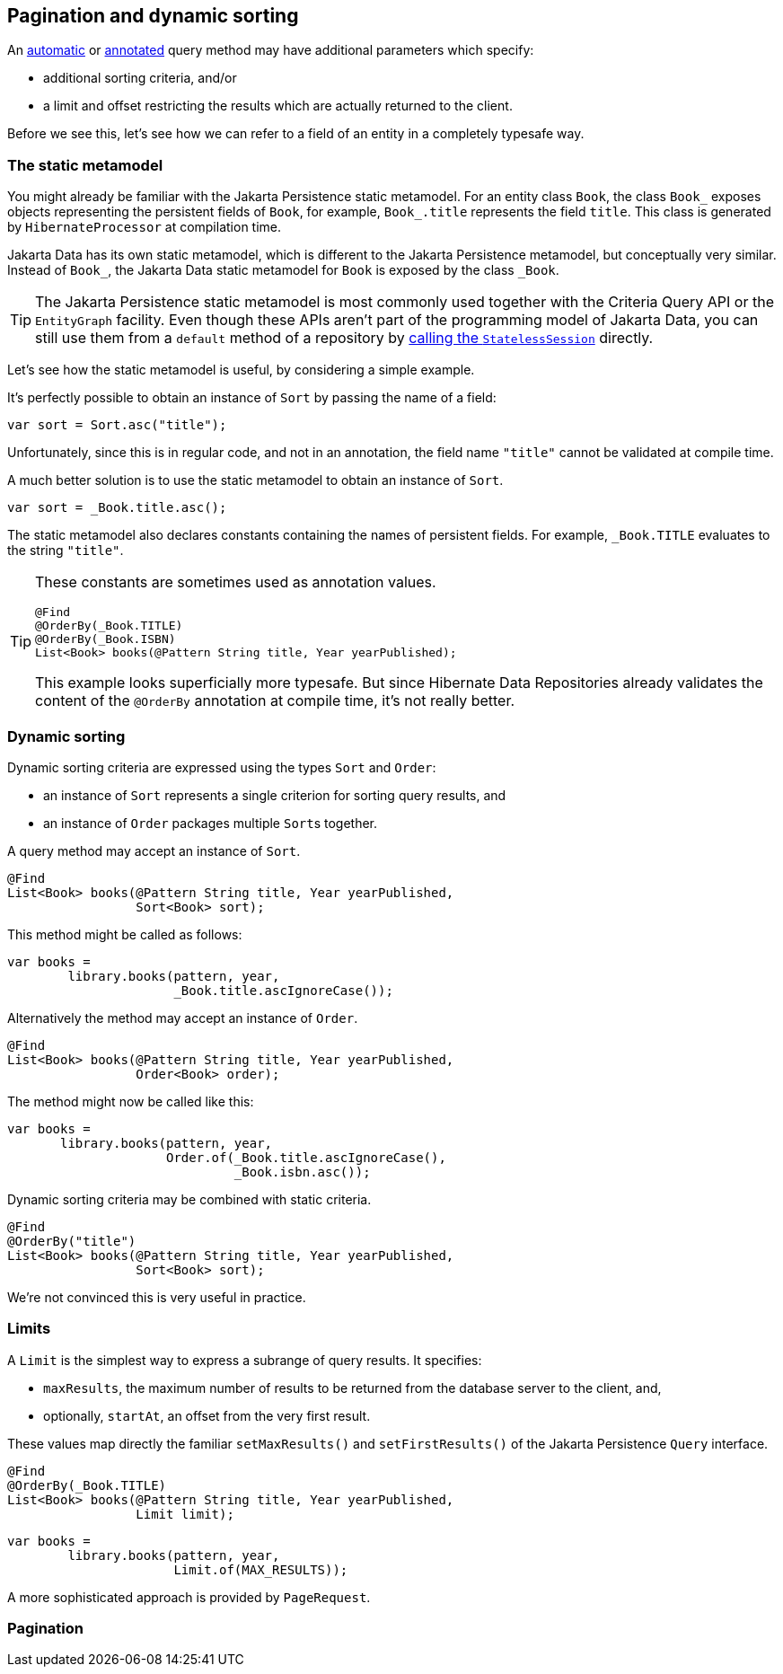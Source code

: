 [[pagination]]
== Pagination and dynamic sorting

An <<find-method,automatic>> or <<query-method,annotated>> query method may have additional parameters which specify:

- additional sorting criteria, and/or
- a limit and offset restricting the results which are actually returned to the client.

Before we see this, let's see how we can refer to a field of an entity in a completely typesafe way.

=== The static metamodel

You might already be familiar with the Jakarta Persistence static metamodel.
For an entity class `Book`, the class `Book_` exposes objects representing the persistent fields of `Book`, for example, `Book_.title` represents the field `title`.
This class is generated by `HibernateProcessor` at compilation time.

Jakarta Data has its own static metamodel, which is different to the Jakarta Persistence metamodel, but conceptually very similar. Instead of `Book_`, the Jakarta Data static metamodel for `Book` is exposed by the class `_Book`.

[TIP]
====
The Jakarta Persistence static metamodel is most commonly used together with the Criteria Query API or the `EntityGraph` facility.
Even though these APIs aren't part of the programming model of Jakarta Data, you can still use them from a `default` method of a repository by <<resource-accessor-method,calling the `StatelessSession`>> directly.
====

Let's see how the static metamodel is useful, by considering a simple example.

It's perfectly possible to obtain an instance of `Sort` by passing the name of a field:

[source,java]
----
var sort = Sort.asc("title");
----

Unfortunately, since this is in regular code, and not in an annotation, the field name `"title"` cannot be validated at compile time.

A much better solution is to use the static metamodel to obtain an instance of `Sort`.

[source,java]
----
var sort = _Book.title.asc();
----

The static metamodel also declares constants containing the names of persistent fields.
For example, `_Book.TITLE` evaluates to the string `"title"`.

[TIP]
====
These constants are sometimes used as annotation values.

[source,java]
----
@Find
@OrderBy(_Book.TITLE)
@OrderBy(_Book.ISBN)
List<Book> books(@Pattern String title, Year yearPublished);
----

This example looks superficially more typesafe.
But since Hibernate Data Repositories already validates the content of the `@OrderBy` annotation at compile time, it's not really better.
====

=== Dynamic sorting

Dynamic sorting criteria are expressed using the types `Sort` and `Order`:

- an instance of `Sort` represents a single criterion for sorting query results, and
- an instance of `Order` packages multiple ``Sort``s together.

A query method may accept an instance of `Sort`.

[source,java]
----
@Find
List<Book> books(@Pattern String title, Year yearPublished,
                 Sort<Book> sort);
----

This method might be called as follows:

[source,java]
----
var books =
        library.books(pattern, year,
                      _Book.title.ascIgnoreCase());
----

Alternatively the method may accept an instance of `Order`.

[source,java]
----
@Find
List<Book> books(@Pattern String title, Year yearPublished,
                 Order<Book> order);
----

The method might now be called like this:

[source,java]
----
var books =
       library.books(pattern, year,
                     Order.of(_Book.title.ascIgnoreCase(),
                              _Book.isbn.asc());
----

Dynamic sorting criteria may be combined with static criteria.

[source,java]
----
@Find
@OrderBy("title")
List<Book> books(@Pattern String title, Year yearPublished,
                 Sort<Book> sort);
----

We're not convinced this is very useful in practice.

=== Limits

A `Limit` is the simplest way to express a subrange of query results.
It specifies:

- `maxResults`, the maximum number of results to be returned from the database server to the client, and,
- optionally, `startAt`, an offset from the very first result.

These values map directly the familiar `setMaxResults()` and `setFirstResults()` of the Jakarta Persistence `Query` interface.

[source,java]
----
@Find
@OrderBy(_Book.TITLE)
List<Book> books(@Pattern String title, Year yearPublished,
                 Limit limit);
----
[source,java]
----
var books =
        library.books(pattern, year,
                      Limit.of(MAX_RESULTS));
----

A more sophisticated approach is provided by `PageRequest`.

=== Pagination
